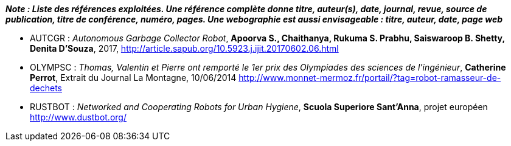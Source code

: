 
*_Note : Liste des références exploitées. Une référence complète
donne titre, auteur(s), date, journal, revue, source de publication,
titre de conférence, numéro, pages. Une webographie est aussi
envisageable : titre, auteur, date, page web_*

* [[AUTGCR]]AUTCGR : _Autonomous Garbage Collector Robot_, *Apoorva S., Chaithanya, Rukuma S. Prabhu, Saiswaroop B. Shetty, Denita D’Souza*, 2017,
http://article.sapub.org/10.5923.j.ijit.20170602.06.html
* [[OLYMPSC]]OLYMPSC : _Thomas, Valentin et Pierre ont remporté le 1er prix des Olympiades des sciences de l’ingénieur_, *Catherine Perrot*, Extrait du Journal La Montagne, 10/06/2014
http://www.monnet-mermoz.fr/portail/?tag=robot-ramasseur-de-dechets
* [[RUSTBOT]]RUSTBOT : _Networked and Cooperating Robots for Urban Hygiene_, *Scuola Superiore Sant'Anna*, projet européen
http://www.dustbot.org/
